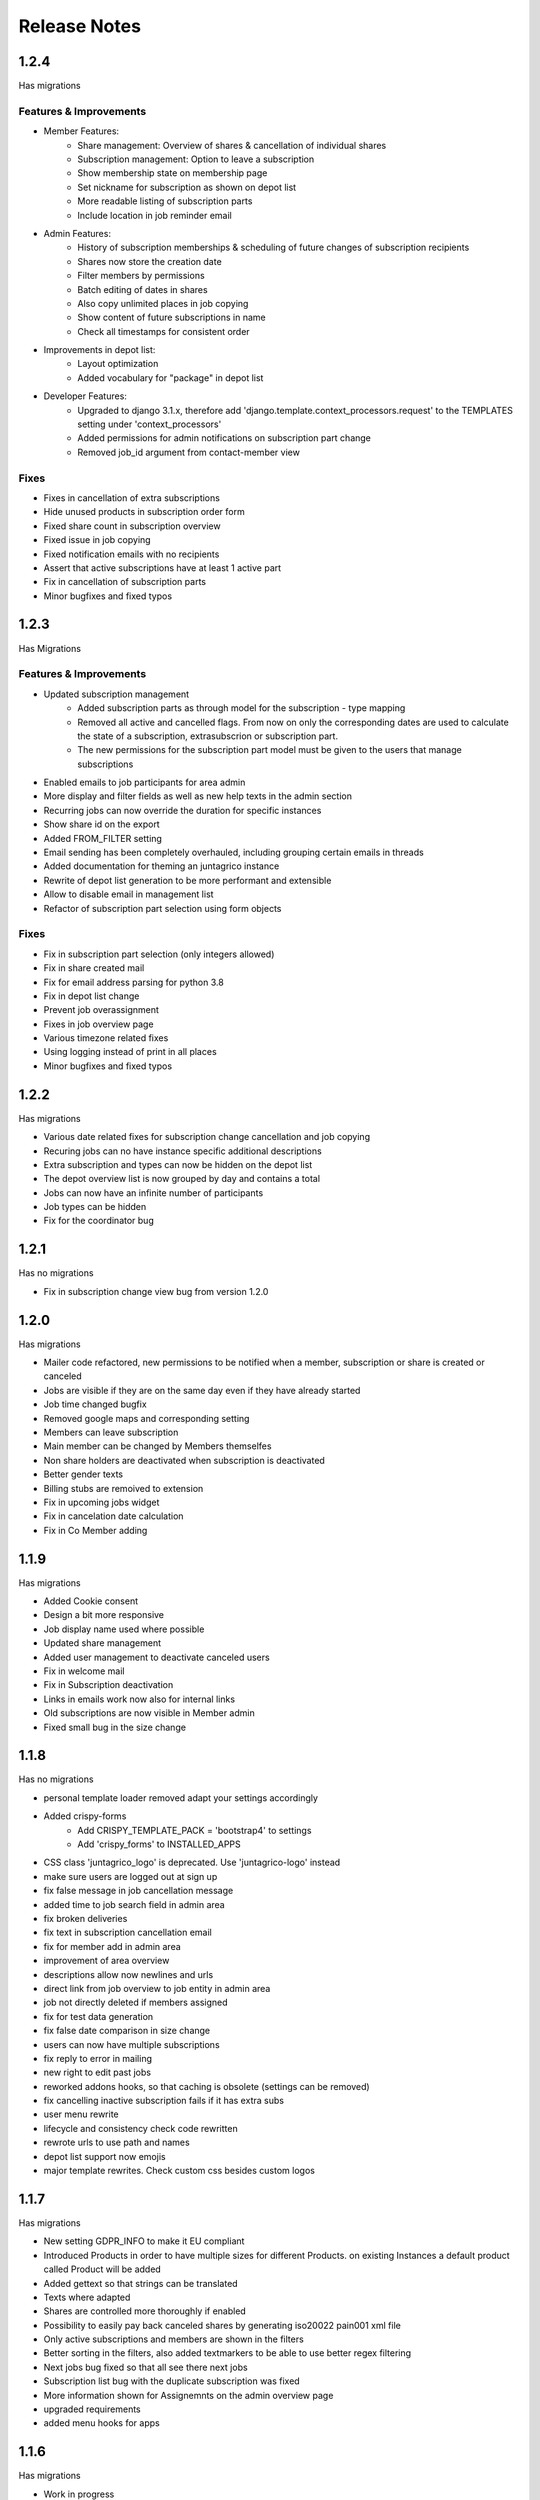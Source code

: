 Release Notes
=============

1.2.4
-----
Has  migrations

Features & Improvements
^^^^^^^^^^^^^^^^^^^^^^^
* Member Features:
   * Share management: Overview of shares & cancellation of individual shares
   * Subscription management: Option to leave a subscription
   * Show membership state on membership page
   * Set nickname for subscription as shown on depot list
   * More readable listing of subscription parts
   * Include location in job reminder email
* Admin Features:
   * History of subscription memberships & scheduling of future changes of subscription recipients
   * Shares now store the creation date
   * Filter members by permissions
   * Batch editing of dates in shares
   * Also copy unlimited places in job copying
   * Show content of future subscriptions in name
   * Check all timestamps for consistent order
* Improvements in depot list:
   * Layout optimization
   * Added vocabulary for "package" in depot list
* Developer Features:
   * Upgraded to django 3.1.x, therefore add 'django.template.context_processors.request' to the TEMPLATES setting under 'context_processors'
   * Added permissions for admin notifications on subscription part change
   * Removed job_id argument from contact-member view

Fixes
^^^^^
* Fixes in cancellation of extra subscriptions
* Hide unused products in subscription order form
* Fixed share count in subscription overview
* Fixed issue in job copying
* Fixed notification emails with no recipients
* Assert that active subscriptions have at least 1 active part
* Fix in cancellation of subscription parts
* Minor bugfixes and fixed typos


1.2.3
-----
Has Migrations

Features & Improvements
^^^^^^^^^^^^^^^^^^^^^^^

* Updated subscription management
   * Added subscription parts as through model for the subscription - type mapping
   * Removed all active and cancelled flags. From now on only the corresponding dates are used to calculate the state of a subscription, extrasubscrion or subscription part.
   * The new permissions for the subscription part model must be given to the users that manage subscriptions
* Enabled emails to job participants for area admin
* More display and filter fields as well as new help texts in the admin section
* Recurring jobs can now override the duration for specific instances
* Show share id on the export
* Added FROM_FILTER setting
* Email sending has been completely overhauled, including grouping certain emails in threads
* Added documentation for theming an juntagrico instance
* Rewrite of depot list generation to be more performant and extensible
* Allow to disable email in management list
* Refactor of subscription part selection using form objects

Fixes
^^^^^
* Fix in subscription part selection (only integers allowed)
* Fix in share created mail
* Fix for email address parsing for python 3.8
* Fix in depot list change
* Prevent job overassignment
* Fixes in job overview page
* Various timezone related fixes
* Using logging instead of print in all places
* Minor bugfixes and fixed typos


1.2.2
-----
Has migrations

* Various date related fixes for subscription change cancellation and job copying
* Recuring jobs can no have instance specific additional descriptions
* Extra subscription and types can now be hidden on the depot list
* The depot overview list is now grouped by day and contains a total
* Jobs can now have an infinite number of participants
* Job types can be hidden
* Fix for the coordinator bug


1.2.1
-----
Has no migrations

* Fix in subscription change view bug from version 1.2.0


1.2.0
-----
Has migrations

* Mailer code refactored, new permissions to be notified when a member, subscription or share is created or canceled
* Jobs are visible if they are on the same day even if they have already started
* Job time changed bugfix
* Removed google maps and corresponding setting
* Members can leave subscription
* Main member can be changed by Members themselfes
* Non share holders are deactivated when subscription is deactivated
* Better gender texts
* Billing stubs are remoived to extension
* Fix in upcoming jobs widget
* Fix in cancelation date calculation
* Fix in Co Member adding


1.1.9
-----
Has migrations

* Added Cookie consent
* Design a bit more responsive
* Job display name used where possible
* Updated share management
* Added user management to deactivate canceled users
* Fix in welcome mail
* Fix in Subscription deactivation
* Links in emails work now also for internal links
* Old subscriptions are now visible in Member admin
* Fixed small bug in the size change


1.1.8
-----
Has no migrations

* personal template loader removed adapt your settings accordingly
* Added crispy-forms
   * Add CRISPY_TEMPLATE_PACK = 'bootstrap4' to settings
   * Add 'crispy_forms' to INSTALLED_APPS
* CSS class 'juntagrico_logo' is deprecated. Use 'juntagrico-logo' instead
* make sure users are logged out at sign up
* fix false message in job cancellation message
* added time to job search field in admin area
* fix broken deliveries
* fix text in subscription cancellation email
* fix for member add in admin area
* improvement of area overview
* descriptions allow now newlines and urls
* direct link from job overview to job entity in admin area
* job not directly deleted if members assigned
* fix for test data generation
* fix false date comparison in size change
* users can now have multiple subscriptions
* fix reply to error in mailing
* new right to edit past jobs
* reworked addons hooks, so that caching is obsolete (settings can be removed)
* fix cancelling inactive subscription fails if it has extra subs
* user menu rewrite
* lifecycle and consistency check code rewritten
* rewrote urls to use path and names
* depot list support now emojis
* major template rewrites. Check custom css besides custom logos


1.1.7
-----
Has migrations

* New setting GDPR_INFO to make it EU compliant
* Introduced Products in order to have multiple sizes for different Products. on existing Instances a default product called Product will be added
* Added gettext so that strings can be translated
* Texts where adapted
* Shares are controlled more thoroughly if enabled
* Possibility to easily pay back canceled shares by generating iso20022 pain001 xml file
* Only active subscriptions and members are shown in the filters
* Better sorting in the filters, also added textmarkers to be able to use better regex filtering
* Next jobs bug fixed so that all see there next jobs
* Subscription list bug with the duplicate subscription was fixed
* More information shown for Assignemnts on the admin overview page
* upgraded requirements
* added menu hooks for apps


1.1.6
-----
Has migrations

* Work in progress
* Ability to display messages at the bottom of depot lists. Added in the data administration.
* Area admins are now informed when a member leaves their activity area
* New setting ORGANISATION_NAME_CONFIG to enrich the organisation name
* made texts more neutral on context of the organisation type
* removed the MEMBER_STRING, MEMBERS_STRING, ASSIGNMENT_STRING and ASSIGNMENTS_STRING for the VOCABULARY setting
* added new setting ENABLE_SHARES to enable or disable all share related functions
* upgrade to bootstrap 4.1.3
* upgraded requirements
* added possibility to imitate special dates when activating and deactivating subscriptions and extrasubscriptions
* overhauled mail stuff. possibility to exchange mail sending code with the following setting DEFAULT_MAILER
* new setting ENABLE_REGISTRATION
* possibility to hide subscription sizes in subscription creation


1.1.5
-----
Has migrations

* Fixed various errors and bugs in the onboarding process
* Other various bugfixes


1.1.4
-----
Has migrations

* Fixed profile error
* IBAN field not nullable blank used for no value


1.1.3
-----
No migrations

* Fixed Typo in Billable
* Empty strings as default for settings containing an url t a document
* Empty url configs prevent link from being displayed in templates
* fix for writing list and paid shares
* empty strings in profile IBAN field form are not validated anymore
* doc updated
* error in onetime job fixed
